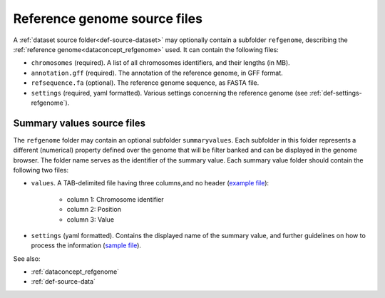.. _def-source-referencegenome:

Reference genome source files
~~~~~~~~~~~~~~~~~~~~~~~~~~~~~
A :ref:`dataset source folder<def-source-dataset>` may optionally contain a subfolder ``refgenome``,
describing the :ref:`reference genome<dataconcept_refgenome>` used. It can contain the following files:

- ``chromosomes`` (required). A list of all chromosomes identifiers, and their lengths (in MB).
- ``annotation.gff`` (required). The annotation of the reference genome, in GFF format.
- ``refsequence.fa`` (optional). The reference genome sequence, as FASTA file.
- ``settings`` (required, yaml formatted). Various settings concerning the reference genome (see :ref:`def-settings-refgenome`).

Summary values source files
...........................
The ``refgenome`` folder may contain an optional subfolder ``summaryvalues``.
Each subfolder in this folder represents a different (numerical) property defined over the genome
that will be filter banked and can be displayed in the genome browser.
The folder name serves as the identifier of the summary value. Each summary value folder should contain the following two files:

- ``values``. A TAB-delimited file having three columns,and no header (`example file <https://raw.githubusercontent.com/cggh/panoptes/master/sampledata/datasets/Samples_and_Variants/refgenome/summaryvalues/Uniqueness/values>`_):

   - column 1: Chromosome identifier
   - column 2: Position
   - column 3: Value

- ``settings`` (yaml formatted). Contains the displayed name of the summary value, and further guidelines on how to process the information
  (`sample file <https://github.com/cggh/panoptes/blob/master/sampledata/datasets/Samples_and_Variants/refgenome/summaryvalues/Uniqueness/settings>`_).

See also:

- :ref:`dataconcept_refgenome`
- :ref:`def-source-data`
